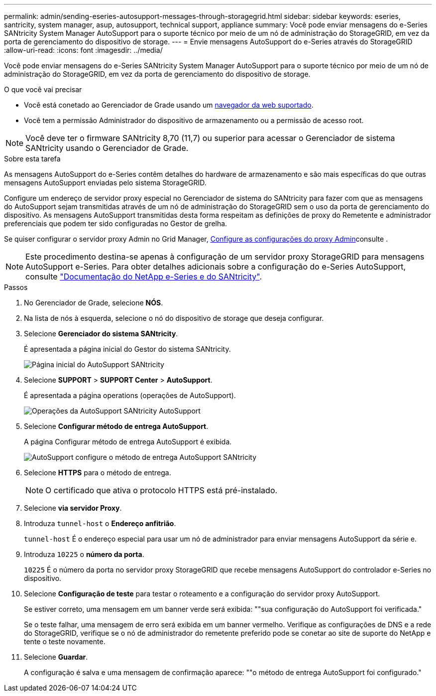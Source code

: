 ---
permalink: admin/sending-eseries-autosupport-messages-through-storagegrid.html 
sidebar: sidebar 
keywords: eseries, santricity, system manager, asup, autosupport, technical support, appliance 
summary: Você pode enviar mensagens do e-Series SANtricity System Manager AutoSupport para o suporte técnico por meio de um nó de administração do StorageGRID, em vez da porta de gerenciamento do dispositivo de storage. 
---
= Envie mensagens AutoSupport do e-Series através do StorageGRID
:allow-uri-read: 
:icons: font
:imagesdir: ../media/


[role="lead"]
Você pode enviar mensagens do e-Series SANtricity System Manager AutoSupport para o suporte técnico por meio de um nó de administração do StorageGRID, em vez da porta de gerenciamento do dispositivo de storage.

.O que você vai precisar
* Você está conetado ao Gerenciador de Grade usando um xref:../admin/web-browser-requirements.adoc[navegador da web suportado].
* Você tem a permissão Administrador do dispositivo de armazenamento ou a permissão de acesso root.



NOTE: Você deve ter o firmware SANtricity 8,70 (11,7) ou superior para acessar o Gerenciador de sistema SANtricity usando o Gerenciador de Grade.

.Sobre esta tarefa
As mensagens AutoSupport do e-Series contêm detalhes do hardware de armazenamento e são mais específicas do que outras mensagens AutoSupport enviadas pelo sistema StorageGRID.

Configure um endereço de servidor proxy especial no Gerenciador de sistema do SANtricity para fazer com que as mensagens do AutoSupport sejam transmitidas através de um nó de administração do StorageGRID sem o uso da porta de gerenciamento do dispositivo. As mensagens AutoSupport transmitidas desta forma respeitam as definições de proxy do Remetente e administrador preferenciais que podem ter sido configuradas no Gestor de grelha.

Se quiser configurar o servidor proxy Admin no Grid Manager, xref:configuring-admin-proxy-settings.adoc[Configure as configurações do proxy Admin]consulte .


NOTE: Este procedimento destina-se apenas à configuração de um servidor proxy StorageGRID para mensagens AutoSupport e-Series. Para obter detalhes adicionais sobre a configuração do e-Series AutoSupport, consulte https://mysupport.netapp.com/info/web/ECMP1658252.html["Documentação do NetApp e-Series e do SANtricity"^].

.Passos
. No Gerenciador de Grade, selecione *NÓS*.
. Na lista de nós à esquerda, selecione o nó do dispositivo de storage que deseja configurar.
. Selecione *Gerenciador do sistema SANtricity*.
+
É apresentada a página inicial do Gestor do sistema SANtricity.

+
image::../media/autosupport_santricity_home_page.png[Página inicial do AutoSupport SANtricity]

. Selecione *SUPPORT* > *SUPPORT Center* > *AutoSupport*.
+
É apresentada a página operations (operações de AutoSupport).

+
image::../media/autosupport_santricity_operations.png[Operações da AutoSupport SANtricity AutoSupport]

. Selecione *Configurar método de entrega AutoSupport*.
+
A página Configurar método de entrega AutoSupport é exibida.

+
image::../media/autosupport_configure_delivery_santricity.png[AutoSupport configure o método de entrega AutoSupport SANtricity]

. Selecione *HTTPS* para o método de entrega.
+

NOTE: O certificado que ativa o protocolo HTTPS está pré-instalado.

. Selecione *via servidor Proxy*.
. Introduza `tunnel-host` o *Endereço anfitrião*.
+
`tunnel-host` É o endereço especial para usar um nó de administrador para enviar mensagens AutoSupport da série e.

. Introduza `10225` o *número da porta*.
+
`10225` É o número da porta no servidor proxy StorageGRID que recebe mensagens AutoSupport do controlador e-Series no dispositivo.

. Selecione *Configuração de teste* para testar o roteamento e a configuração do servidor proxy AutoSupport.
+
Se estiver correto, uma mensagem em um banner verde será exibida: ""sua configuração do AutoSupport foi verificada."

+
Se o teste falhar, uma mensagem de erro será exibida em um banner vermelho. Verifique as configurações de DNS e a rede do StorageGRID, verifique se o nó de administrador do remetente preferido pode se conetar ao site de suporte do NetApp e tente o teste novamente.

. Selecione *Guardar*.
+
A configuração é salva e uma mensagem de confirmação aparece: ""o método de entrega AutoSupport foi configurado."


